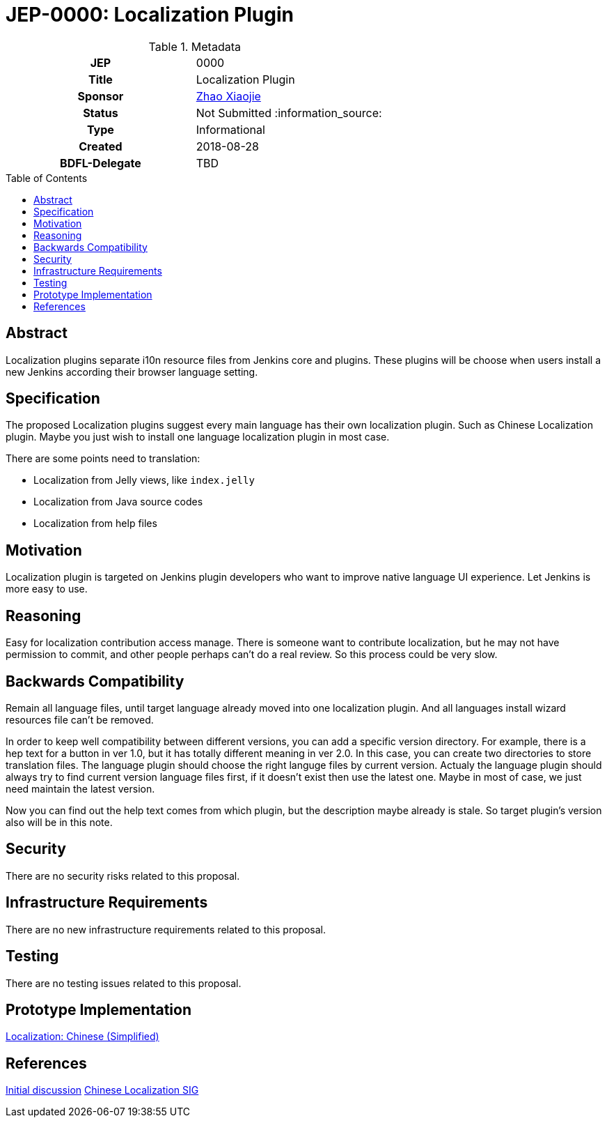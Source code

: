 = JEP-0000: Localization Plugin
:toc: preamble
:toclevels: 3
ifdef::env-github[]
:tip-caption: :bulb:
:note-caption: :information_source:
:important-caption: :heavy_exclamation_mark:
:caution-caption: :fire:
:warning-caption: :warning:
endif::[]

.Metadata
[cols="1h,1"]
|===
| JEP
| 0000

| Title
| Localization Plugin

| Sponsor
| link:https://github.com/LinuxSuRen[Zhao Xiaojie]

// Use the script `set-jep-status <jep-number> <status>` to update the status.
| Status
| Not Submitted :information_source:

| Type
| Informational

| Created
| 2018-08-28

| BDFL-Delegate
| TBD

|===

== Abstract

Localization plugins separate i10n resource files from Jenkins core and plugins. These plugins will be choose when users install a new Jenkins according their browser language setting.

== Specification

The proposed Localization plugins suggest every main language has their own localization plugin. Such as Chinese Localization plugin. Maybe you just wish to install one language localization plugin in most case.

There are some points need to translation:

* Localization from Jelly views, like `index.jelly`
* Localization from Java source codes
* Localization from help files

== Motivation

Localization plugin is targeted on Jenkins plugin developers who want to improve native language UI experience. Let Jenkins is more easy to use.

== Reasoning

Easy for localization contribution access manage. There is someone want to contribute localization, but he may not have permission to commit, and other people perhaps can't do a real review. So this process could be very slow.

== Backwards Compatibility

Remain all language files, until target language already moved into one localization plugin. And all languages install wizard resources file can't be removed.

In order to keep well compatibility between different versions, you can add a specific version directory. For example, there is a hep text for a button in ver 1.0, but it has totally different meaning in ver 2.0. In this case, you can create two directories to store translation files. The language plugin should choose the right languge files by current version. Actualy the language plugin should always try to find current version language files first, if it doesn't exist then use the latest one. Maybe in most of case, we just need maintain the latest version. 

Now you can find out the help text comes from which plugin, but the description maybe already is stale. So target plugin's version also will be in this note.

== Security

There are no security risks related to this proposal.

== Infrastructure Requirements

There are no new infrastructure requirements related to this proposal.

== Testing

There are no testing issues related to this proposal.

== Prototype Implementation

link:https://github.com/LinuxSuRen/localization-zh-cn-plugin[Localization: Chinese (Simplified)]

== References

link:https://groups.google.com/forum/#!msg/jenkinsci-dev/jeKVskUwE8M/gckewoBpDwAJ[Initial discussion]
link:https://jenkins.io/sigs/chinese-localization/[Chinese Localization SIG]



